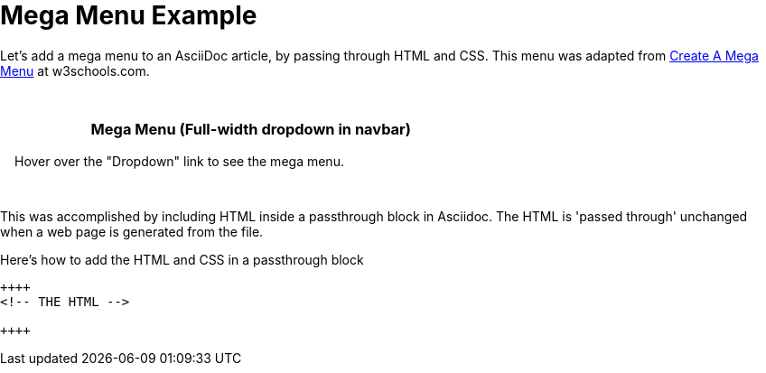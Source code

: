 = Mega Menu Example

Let's add a mega menu to an AsciiDoc article, by passing through HTML and CSS. This menu was adapted from https://www.w3schools.com/howto/howto_css_mega_menu.asp[Create A Mega Menu] at w3schools.com.

++++
<head>
<link rel="stylesheet" href="https://cdnjs.cloudflare.com/ajax/libs/font-awesome/4.7.0/css/font-awesome.min.css">
<style>
* {
  box-sizing: border-box;
}

body {
  margin: 0;
}

.navbar {
  overflow: hidden;
  background-color: #333;
  font-family: Arial, Helvetica, sans-serif;
}

.navbar a {
  float: left;
  font-size: 16px;
  color: white;
  text-align: center;
  padding: 14px 16px;
  text-decoration: none;
}

.dropdown {
  float: left;
  overflow: hidden;
}

.dropdown .dropbtn {
  font-size: 16px;
  border: none;
  outline: none;
  color: white;
  padding: 14px 16px;
  background-color: inherit;
  font: inherit;
  margin: 0;
}

.navbar a:hover, .dropdown:hover .dropbtn {
  background-color: red;
}

.dropdown-content {
  display: none;
  position: absolute;
  background-color: #f9f9f9;
  width: 100%;
  left: 0;
  box-shadow: 0px 8px 16px 0px rgba(0,0,0,0.2);
  z-index: 1;
}

.dropdown-content .header {
  background: red;
  padding: 16px;
  color: white;
}

.dropdown:hover .dropdown-content {
  display: block;
}

/* Create three equal columns that floats next to each other */
.column {
  float: left;
  width: 33.33%;
  padding: 10px;
  background-color: #ccc;
  height: 250px;
}

.column a {
  float: none;
  color: black;
  padding: 16px;
  text-decoration: none;
  display: block;
  text-align: left;
}

.column a:hover {
  background-color: #ddd;
}

/* Clear floats after the columns */
.row:after {
  content: "";
  display: table;
  clear: both;
}
</style>
</head>
<body>

  <div class="dropdown">
    <button class="dropbtn">Dropdown
      <i class="fa fa-caret-down"></i>
    </button>
    <div class="dropdown-content">
      <div class="header">
        <h2>Mega Menu</h2>
      </div>
      <div class="row">
        <div class="column">
          <h3>Category 1</h3>
          <a href="#">Link 1</a>
          <a href="#">Link 2</a>
          <a href="#">Link 3</a>
        </div>
        <div class="column">
          <h3>Category 2</h3>
          <a href="#">Link 1</a>
          <a href="#">Link 2</a>
          <a href="#">Link 3</a>
        </div>
        <div class="column">
          <h3>Category 3</h3>
          <a href="#">Link 1</a>
          <a href="#">Link 2</a>
          <a href="#">Link 3</a>
        </div>
      </div>
    </div>
  </div>

<div style="padding:16px">
  <h3>Mega Menu (Full-width dropdown in navbar)</h3>
  <p>Hover over the "Dropdown" link to see the mega menu.</p>
</div>
++++

This was accomplished by including HTML inside a passthrough block in Asciidoc. The HTML is 'passed through' unchanged when a web page is generated from the file.

.Here's how to add the HTML and CSS in a passthrough block
----
++++
<!-- THE HTML -->

++++
----
